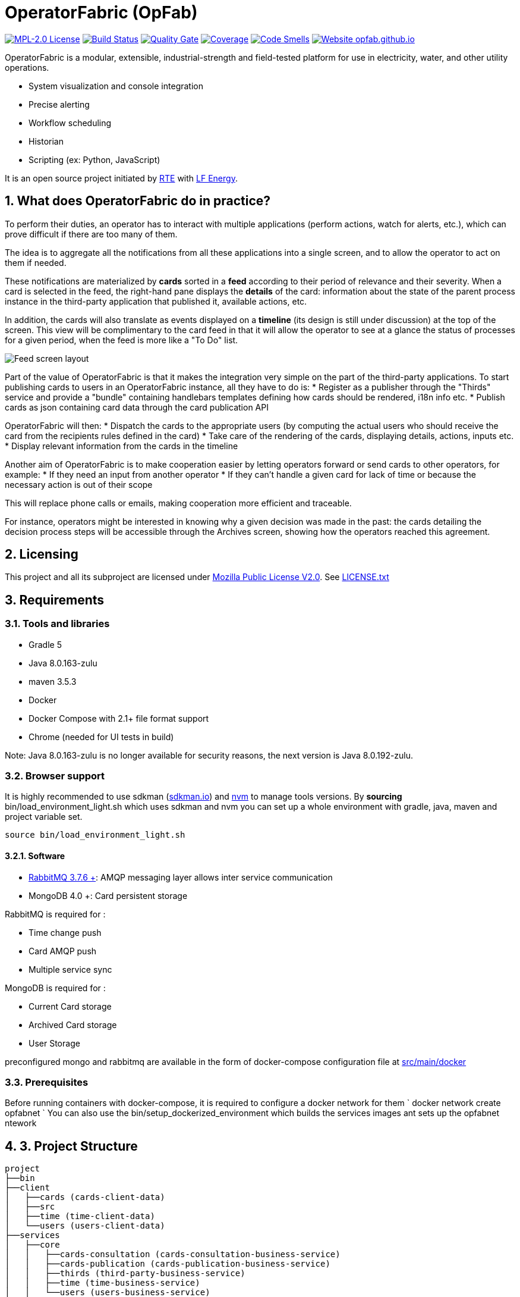 // Copyright (c) 2018, RTE (http://www.rte-france.com)
//
// This Source Code Form is subject to the terms of the Mozilla Public
// License, v. 2.0. If a copy of the MPL was not distributed with this
// file, You can obtain one at http://mozilla.org/MPL/2.0/.

= OperatorFabric (OpFab)

image:https://img.shields.io/badge/license-MPL_2.0-blue.svg[MPL-2.0 License,link=https://www.mozilla.org/en-US/MPL/2.0/]
image:https://travis-ci.org/opfab/operatorfabric-core.svg?branch=master[Build Status,link=https://travis-ci.org/opfab/operatorfabric-core]
image:https://sonarcloud.io/api/project_badges/measure?project=org.lfenergy.operatorfabric%3Aoperatorfabric-core&metric=alert_status[Quality Gate,link=https://sonarcloud.io/dashboard?id=org.lfenergy.operatorfabric%3Aoperatorfabric-core]
image:https://sonarcloud.io/api/project_badges/measure?project=org.lfenergy.operatorfabric%3Aoperatorfabric-core&metric=coverage[Coverage,link=https://sonarcloud.io/component_measures?id=org.lfenergy.operatorfabric%3Aoperatorfabric-core&metric=Coverage]
image:https://sonarcloud.io/api/project_badges/measure?project=org.lfenergy.operatorfabric%3Aoperatorfabric-core&metric=code_smells[Code Smells,link=https://sonarcloud.io/component_measures?id=org.lfenergy.operatorfabric%3Aoperatorfabric-core&metric=Maintainability]
image:https://img.shields.io/website-up-down-green-red/http/opfab.github.io.svg[Website opfab.github.io,link=http://opfab.github.io/]

:imagesdir: _README
:sectnums:
:toc: left
:toclevels: 2
:toc-title: OperatorFabric README
:icons: font
:hide-uri-scheme:

OperatorFabric is a modular, extensible, industrial-strength and field-tested platform for use in electricity, water, and other utility operations.

* System visualization and console integration
* Precise alerting
* Workflow scheduling
* Historian
* Scripting (ex: Python, JavaScript)

It is an open source project initiated by http://www.rte-france.com/[RTE] with https://www.lfenergy.org/[LF Energy].

== What does OperatorFabric do in practice?

To perform their duties, an operator has to interact with multiple applications (perform actions, watch for alerts, etc.), which can prove difficult if there are too many of them.

The idea is to aggregate all the notifications from all these applications into a single screen, and to allow the operator to act on them if needed. 

These notifications are materialized by *cards* sorted in a *feed* according to their period of relevance and their severity.
When a card is selected in the feed, the right-hand pane displays the *details* of the card: information about the state of the parent process instance in the third-party application that published it, available actions, etc. 

In addition, the cards will also translate as events displayed on a *timeline* (its design is still under discussion) at the top of the screen.
This view will be complimentary to the card feed in that it will allow the operator to see at a glance the status of processes for a given period, when the feed is more like a "To Do" list.

image:_README/feed_details_1.png[Feed screen layout]

Part of the value of OperatorFabric is that it makes the integration very simple on the part of the third-party applications.
To start publishing cards to users in an OperatorFabric instance, all they have to do is:
* Register as a publisher through the "Thirds" service and provide a "bundle" containing handlebars templates defining how cards should be rendered, i18n info etc.
* Publish cards as json containing card data through the card publication API

OperatorFabric will then:
* Dispatch the cards to the appropriate users (by computing the actual users who should receive the card from the recipients rules defined in the card)
* Take care of the rendering of the cards, displaying details, actions, inputs etc.
* Display relevant information from the cards in the timeline

Another aim of OperatorFabric is to make cooperation easier by letting operators forward or send cards to other operators, for example:
* If they need an input from another operator
* If they can't handle a given card for lack of time or because the necessary action is out of their scope

This will replace phone calls or emails, making cooperation more efficient and traceable.

For instance, operators might be interested in knowing why a given decision was made in the past:
the cards detailing the decision process steps will be accessible through the Archives screen, showing how the
operators reached this agreement.

== Licensing

This project and all its subproject are licensed under https://www.mozilla.org/en-US/MPL/2.0/[Mozilla Public License V2.0]. See link:LICENSE.txt[LICENSE.txt]

== Requirements

=== Tools and libraries

* Gradle 5 +
* Java 8.0.163-zulu +
* maven 3.5.3 +
* Docker
* Docker Compose with 2.1+ file format support
* Chrome (needed for UI tests in build)

Note: Java 8.0.163-zulu is no longer available for security reasons, the next version is Java 8.0.192-zulu.

=== Browser support

//Todo add browser support info



It is highly recommended to use sdkman (https://sdkman.io/[sdkman.io]) and
https://github.com/creationix/nvm[nvm] to manage tools versions.
By *sourcing* bin/load_environment_light.sh which uses sdkman and nvm you can set
up a whole environment with gradle, java, maven and project variable set.

[source]
----
source bin/load_environment_light.sh
----

==== Software

* link:RABBITMQ.md[RabbitMQ 3.7.6 +]: AMQP messaging layer allows inter service communication
* MongoDB 4.0 +: Card persistent storage

RabbitMQ is required for :

* Time change push
* Card AMQP push
* Multiple service sync

MongoDB is required for :

* Current Card storage
* Archived Card storage
* User Storage

preconfigured mongo and rabbitmq are available in the form of docker-compose configuration file at
link:src/main/docker[src/main/docker]

=== Prerequisites

Before running containers with docker-compose, it is required to configure a docker network for them
`
docker network create opfabnet
`
You can also use the bin/setup_dockerized_environment which builds the services images ant sets up the opfabnet ntework

== 3. Project Structure

[source]
----
project
├──bin
├──client
│   ├──cards (cards-client-data)
│   ├──src  
│   ├──time (time-client-data)
│   └──users (users-client-data)
├──services
│   ├──core
│   │   ├──cards-consultation (cards-consultation-business-service)
│   │   ├──cards-publication (cards-publication-business-service)
│   │   ├──thirds (third-party-business-service)
│   │   ├──time (time-business-service)
│   │   └──users (users-business-service)
│   ├──infra
│   │   ├──auth 
│   │   ├──client-gateway (client-gateway-cloud-service)
│   │   ├──config (configuration-cloud-service)
│   │   └──registry (registry-cloud-service)
│   └──web
│       └──web-ui
└── tools
    ├── generic
    │   ├── test-utilities
    │   └── utilities
    ├── spring
    │   ├── spring-amqp-time-utilities
    │   ├── spring-mongo-utilities
    │   ├── spring-oauth2-utilities
    │   └── spring-utilities
    └── swagger-spring-generators

----

* bin : contains useful scripts
* client : contains REST APIs simple beans definition, may be used by external projects
* services: contains business microservices
** link:services/core/README.md[core] : contains core business micro services
*** link:services/core/cards-consultation[cards-consultation (cards-consultation-business-service)] : Card consultation service.
*** link:services/core/cards-publication[cards-publication (cards-publication-business-service)] : Card publication service
*** link:services/core/thirds/README.md[thirds (third-party-business-service)] : Thirdparty information service registry
*** link:services/core/time/README.md[time (time-business-service)] : time management service
*** link:services/core/users[users (users-business-service)] : users management service
** link:services/infra[infra]: contains infrastructure microservices
*** link:services/infra/auth/README.md[auth]: Auth is a dummy development spring-oauth2 server used for testing and debugging other services.
*** link:services/infra/client-gateway[client-gateway (client-gateway-cloud-service)]: spring-gateway client side only gateway microservice, used to serve public apis and web ui.
*** link:services/infra/config[config (configuration-cloud-service)]: spring-configuration centralized configuration microservice
*** link:services/infra/registry[registry (registry-cloud-service)]: eureka microservice registry
** link:services/web[web]: contains web pages and application services
*** link:services/web/web-ui[web-ui]: Main operator-fabric SPA.
* link:tools/README.md[tools]
** link:tools/generic[generic]
*** link:tools/generic/test-utilities/README.md[test-utilities] : Test specific utility code
*** link:tools/generic/utilities/README.md[utilities]
 *link:tools/spring[spring]

*** link:tools/spring/spring-amqp-time-utilities/README.md[spring-amqp-time-utilities] : Utility code with spring amqp specific dependencies, used to share common features across amqp dependent services
*** link:tools/spring/spring-mongo-utilities[spring-mongo-utilities] : Utility code with spring specific dependencies, used to share common features across mongo dependent services
*** link:tools/spring/spring-oauth2-utilities[spring-oauth2-utilities] : Utility code with spring specific dependencies, used to share common features across oauth2 dependent services
*** link:tools/spring/spring-utilities/README.md[spring-utilities] : Utility code with spring specific dependencies
** link:tools/swagger-spring-generators/README.md[swagger-spring-generators] : OperatorFabric tailored spring boot generator for swagger

=== Projects structures and configurations

Projects must conforms to a few rules in order for the configured tasks to work

==== Java

* [sub-project]/src/main/java : contains java source code
* [sub-project]/src/test/java : contains java tests source code
* [sub-project]/src/main/resources : contains resource files
* [sub-project]/src/test/resources : contains test resource files

==== Modeling

Core services projects declaring REST APIS uses swagger for their definition must declare txo files :

* *[sub-project]/src/main/modeling/swagger.yaml*: swagger api definition ;
* *[sub-project]/src/main/modeling/config.json*: swagger generator configuration.

==== Docker

Services project all have docker image generated in their build cycle (See gradle tasks).

Per project configuration :

* docker file : *[sub-project]/src/main/docker/Dockerfile*
* docker-compose file : *[sub-project]/src/main/docker/docker-compose.yml*
* runtime data : *[sub-project]/src/main/docker/volume* is copied to
*[sub-project]/build/docker-volume/* by task *copyWorkingDir*. The latest
can then be mounted as volume in docker containers.

== 4. Docker demo

Demoable global docker compose files are available at :

* [root]/src/main/docker/demo : sets up all services, generate a dummy card every 5 seconds
* [root]/src/main/docker/deploy : sets up all services, ready for card reception

*This demo setup exposes the application UI at localhost:2002/ui/*

*NOTE:* Don't forget the *final slash* in the URL or you will get an error.

Card publication entry points are exposed at localhost:2102/cards

For debugging purpose the following ports are also exposed :

|===
|Port |Forwards to | | 

|2000 |config |8080 |Configuration service http (REST) 
|2001 |registry |8080 |Registry service http (REST) 
|2002 |gateway |8080 |Gateway service http (REST+html) 
|2100 |thirds |8080 |Third party management service http (REST) 
|2101 |time |8080 |Time management service http (REST) 
|2102 |cards-publication |8080 |card publication service http (REST) 
|2103 |users |8080 |Users management service http (REST) 
|2104 |cards-consultation |8080 |card consultation service http (REST) 
|2200 |web-ui |8080 |card consultation service http (REST) 
|3000 |oauth |8080 |Oauth development service http (REST) 
|4000 |config |5005 |java debug port 
|4001 |registry |5005 |java debug port 
|4002 |gateway |5005 |java debug port 
|4100 |thirds |5005 |java debug port 
|4101 |time |5005 |java debug port 
|4102 |cards-publication |5005 |java debug port 
|4103 |users |5005 |java debug port 
|4104 |cards-consultation |5005 |java debug port 
|4200 |web-ui |5005 |java debug port 
|5000 |oauth |5005 |java debug port 
|27017 |mongo |27017 |mongo api port 
|5672 |rabbitmq |5672 |amqp api port 
|15672 |rabbitmq |15672 |rabbitmq api port 
|===

== 6. Scripts (bin)

* bin/build_all.sh : builds all artifacts as gradle is not able to manage inter project dependencies
* bin/clean_all.sh : remove ide data (project configuration, build output idr) - idea, vsc ;
* bin/load_environment_light.sh : sets up environment when *sourced* (java version, gradle version, maven version, node version) ;
* bin/load_environment_ramdisk.sh : sets up environment and links build subdirectories to a ramdisk when *sourced* at ~/tmp ;
* bin/run_all.sh : runs all all services (see bellow)
* bin/setup_dockerized_environment.sh : generate docker images for all services;

=== load_environment_ramdisk.sh

There are prerequisites before sourcing load_environment_ramdisk.sh :

* logged user needs sudo rights for mount
* systems needs to have enough free ram
* never ever run a gradle clean to avoid those links being deleted

=== run_all.sh

Please see `run_all.sh -h` usage before running.

Prerequisites

* mongo running on port 27017 with user "root" and password "password"
(See src/main/docker/mongodb/docker-compose.yml for a pre configured instance).
* rabbitmq running on port 5672 with user "guest" and password "guest"
(See src/main/docker/rabbitmq/docker-compose.yml for a pre configured instance).

Ports configuration

|===
|Port | | 

|2000 |config |Configuration service http (REST) 
|2001 |registry |Registry service http (REST) 
|2002 |gateway |Gateway service http (REST+html) 
|2100 |thirds |Third party management service http (REST) 
|2101 |time |Time management service http (REST) 
|2102 |cards-publication |card publication service http (REST) 
|2103 |users |Users management service http (REST) 
|2104 |cards-consultation |card consultation service http (REST) 
|3000 |oauth |Oauth development service http (REST) 
|4000 |config |java debug port 
|4001 |registry |java debug port 
|4002 |gateway |java debug port 
|4100 |thirds |java debug port 
|4101 |time |java debug port 
|4102 |cards-publication |java debug port 
|4103 |users |java debug port 
|4103 |cards-consultation |java debug port 
|5000 |oauth |java debug port 
|===

=== setup_dockerized_environment.sh

Please see `setup_dockerized_environment.sh -h` usage before running.

Builds all projects, generate docker images and volumes for docker-compose, also sets up docker network "opfabnet" if needed.

== 5. Environment variables

These variables are loaded by bin/load_environment_light.sh bin/load_environment_ramdisk.sh

* OF_HOME: OperatorFabric root dir
* OF_CORE: OperatorFabric business services subroot dir
* OF_INFRA: OperatorFabric infrastructure services subroot dir
* OF_CLIENT: OperatorFabric client data definition subroot dir
* OF_TOOLS: OperatorFabric tooling libraries subroot dir

Additionally, you may want to configure the following variables

* Docker build proxy configuration (used to configure alpine apk proxy settings)
** APK_PROXY_URI
** APK_PROXY_HTTPS_URI
** APK_PROXY_USER
** APK_PROXY_PASSWORD

== 7. Gradle Tasks

In this section only the most useful tasks are described for more
information on tasks, refer to "tasks" gradle task output and to gradle
and plugins official documentation

=== Services

==== Common tasks for all subprojects

* Standard java gradle tasks
* SpringBoot tasks
** bootJar : Generate project executable jar - assemble depends on this task;
** bootRun : Runs the application;
* Palantir Docker tasks
** docker - Builds Docker image.
** dockerClean - Cleans Docker build directory.
** dockerfileZip - Bundles the configured Dockerfile in a zip file
** dockerPrepare - Prepares Docker build directory.
** dockerPush - Pushes named Docker image to configured Docker Hub.
** dockerPush[tag] - Pushes the Docker image with tag [tag] to configured Docker Hub
** dockerTag - Applies all tags to the Docker image.
** dockerTag[tag] - Tags Docker image with tag [tag]
* Docker Compose tasks:
** composeUp: runs docker-compose up for docker file;
** composeUp: runs docker-compose down for docker file;
** composeStart: runs docker-compose start for docker file;
** composeStop: runs docker-compose stop for docker file;
** composeLogs: runs docker-compose logs -f for docker file;
* Other:
** copyWorkingDir : copies [sub-project]/src/main/docker/volume to [sub-project]/build/
** copyDependencies : copy dependencies to build/libs
** generateTaskGraph : Generate png from displaying current life cycle tasks

==== Core

* Swagger Generator tasks
** generateSwaggerCode : generate swagger code for all configured swagger source
** generateSwaggerCodeDoc : generate swagger static documentation as html. Outputs to build/doc/api.
** generateSwaggerCodeEndpoints : ggenerate swagger code for subproject. Outputs to build/swagger.
** debugSwaggerOperations : generate swager code from /src/main/modeling/config.json to build/swagger-analyse

===== Third Party Service

* Test tasks
** prepareTestDataDir : prepare directory (build/test-data) for test data
** compressBundle1Data, compressBundle2Data : generate tar.gz third party configuration data for tests in build/test-data
** prepareDevDataDir : prepare directory (build/dev-data) for bootRun task
** createDevData : prepare data in build/test-data for running bootRun task during developpement

==== infra

===== config

* Test tasks
** createDevData : prepare data in build/test-data for running bootRun task during development

=== Tools

==== Common tasks for all subprojects

* Standard java gradle tasks

==== swagger-spring-generators

Nope

== 8. Recipes

=== Generating docker images

To Generate all docker images run `bin/setup_dockerized_environment`,
it will generate all images and also generate an opfabnet docker network

NB: if you work behind a proxy you need to specify the following properties to
configure alpine apk package manager :

* apk.proxy.uri: proxy http uri ex: "http://somewhere:3128[http://somewhere:3128]" (defaults to blank)
* apk.proxy.httpsuri: proxy http uri ex: "http://somewhere:3128[http://somewhere:3128]" (defaults to apk.proxy.uri value)
* apk.proxy.user: proxy user
* apk.proxy.password: proxy *unescaped* password

Alternatively, you may configure the following environment variables :

* APK_PROXY_URI
* APK_PROXY_HTTPS_URI
* APK_PROXY_USER
* APK_PROXY_PASSWORD

=== Managing a service with docker-compose

Prerequisites : images must be registred

* To deploy a service run `gradle :[subprojectPath]:composeUp`
example for the third-party-service service :
`
gradle :services:core:third-party-service:composeUp
`
* To tear down a service run `gradle :[subprojectPath]:composeDown`
* To start an already containerized service run `gradle :[subprojectPath]:composeStart`
* To stop an already containerized service run `gradle :[subprojectPath]:composeStop`
* To follow logs of a running service run `gradle :[subprojectPath]:composeLog`

=== Running subproject from jar file

* gradle :[sub-projectPath]:bootJar
* or java -jar [sub-projectPath]/build/libs/[sub-project].jar

=== Overriding properties when running from jar file

* java -jar [sub-projectPath]/build/libs/[sub-project].jar –spring.config.additional-location=file:[filepath]
NB : properties may be set using ".properties" file or ".yml" file. See https://docs.spring.io/spring-boot/docs/current/reference/html/boot-features-external-config.html[Spring Boot configuration] for more info.
* Generic property list extract :
** server.port (defaults to 8080) : embedded server port
* :services:core:third-party-service properties list extract :
** thirds.storage.path (defaults to &quot;&quot;) : where to save/load OperatorFabric Third Party data

=== Service port table

By default all service built artifacts are configured with server.port set to 8080

If you run the services using `bootRun` gradle task or the provided docker-compose files (see [prj]/src/main/docker) the ports used are

[cols="<,>,>,>"]
|===
|Service |bootRun port |docker-compose mapping |docker-compose debug mapping 

|registry |2001 |2001 |2001 
|gateway |2002 |2002 |2002 
|thirds |2100 |2100 |2100 
|time |2101 |2101 |2101 
|cards-publication |2102 |2102 |2102 
|users |2103 |2103 |2103 
|cards-consultation |2104 |2104 |2104 
|oauth |3000 |3000 |3000 
|config |4000 |4000 |4000 
|registry |4001 |4001 |4001 
|gateway |4002 |4002 |4002 
|thirds |4100 |4100 |4100 
|time |4101 |4101 |4101 
|cards-publication |4102 |4102 |4102 
|users |4103 |4103 |4103 
|cards-consultation |4103 |4103 |4103 
|oauth |5000 |5000 |5000 
|oauth |5000 |5000 |5000 
|===